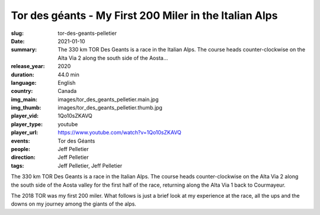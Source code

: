 Tor des géants - My First 200 Miler in the Italian Alps
#######################################################

:slug: tor-des-geants-pelletier
:date: 2021-01-10
:summary: The 330 km TOR Des Geants is a race in the Italian Alps. The course heads counter-clockwise on the Alta Via 2 along the south side of the Aosta...
:release_year: 2020
:duration: 44.0 min
:language: English
:country: Canada
:img_main: images/tor_des_geants_pelletier.main.jpg
:img_thumb: images/tor_des_geants_pelletier.thumb.jpg
:player_vid: 1Qo10sZKAVQ
:player_type: youtube
:player_url: https://www.youtube.com/watch?v=1Qo10sZKAVQ
:events: Tor des Géants
:people: Jeff Pelletier
:direction: Jeff Pelletier
:tags: Jeff Pelletier, Jeff Pelletier

The 330 km TOR Des Geants is a race in the Italian Alps. The course heads counter-clockwise on the Alta Via 2 along the south side of the Aosta valley for the first half of the race, returning along the Alta Via 1 back to Courmayeur.

The 2018 TOR was my first 200 miler. What follows is just a brief look at my experience at the race, all the ups and the downs on my journey among the giants of the alps.

